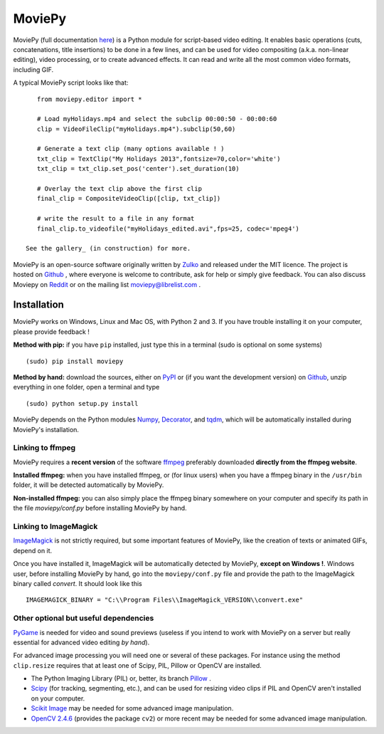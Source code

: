 MoviePy
========

MoviePy (full documentation here_) is a Python module for script-based video editing. It enables basic operations (cuts, concatenations, title insertions) to be done in a few lines, and can be used for video compositing (a.k.a. non-linear editing), video processing, or to create advanced effects. It can read and write all the most common video formats, including GIF.

A typical MoviePy script looks like that: ::

    from moviepy.editor import *
    
    # Load myHolidays.mp4 and select the subclip 00:00:50 - 00:00:60
    clip = VideoFileClip("myHolidays.mp4").subclip(50,60)
    
    # Generate a text clip (many options available ! )
    txt_clip = TextClip("My Holidays 2013",fontsize=70,color='white')
    txt_clip = txt_clip.set_pos('center').set_duration(10)
    
    # Overlay the text clip above the first clip
    final_clip = CompositeVideoClip([clip, txt_clip])
    
    # write the result to a file in any format
    final_clip.to_videofile("myHolidays_edited.avi",fps=25, codec='mpeg4')

 See the gallery_ (in construction) for more.

MoviePy is an open-source software originally written by Zulko_ and released under the MIT licence. The project is hosted on Github_ , where everyone is welcome to contribute, ask for help or simply give feedback. 
You can also discuss Moviepy on Reddit_ or on the mailing list moviepy@librelist.com .



Installation
--------------

MoviePy works on Windows, Linux and Mac OS, with Python 2 and 3. If you have trouble installing it on your computer, please provide feedback ! 

**Method with pip:** if you have ``pip`` installed, just type this in a terminal (sudo is optional on some systems) ::
    
    (sudo) pip install moviepy

**Method by hand:** download the sources, either on PyPI_ or (if you want the development version) on Github_, unzip everything in one folder, open a terminal and type ::
    
    (sudo) python setup.py install

MoviePy depends on the Python modules Numpy_, Decorator_, and tqdm_, which will be automatically installed during MoviePy's installation.

    
Linking to ffmpeg
~~~~~~~~~~~~~~~~~~

MoviePy requires a **recent version** of the software ffmpeg_ preferably downloaded **directly from the ffmpeg website**.

**Installed ffmpeg:** when you have installed ffmpeg, or (for linux users) when you have a ffmpeg binary in the ``/usr/bin`` folder, it will be detected automatically by MoviePy.

**Non-installed ffmpeg:** you can also simply place the ffmpeg binary somewhere on your computer and specify its path in the file `moviepy/conf.py` before installing MoviePy by hand.

Linking to ImageMagick
~~~~~~~~~~~~~~~~~~~~~~~~

ImageMagick_ is not strictly required, but some important features of MoviePy, like the creation of texts or animated GIFs, depend on it.

Once you have installed it, ImageMagick will be automatically detected by MoviePy, **except on Windows !**. Windows user, before installing MoviePy by hand, go into the ``moviepy/conf.py`` file and provide the path to the ImageMagick binary called `convert`. It should look like this ::
    
    IMAGEMAGICK_BINARY = "C:\\Program Files\\ImageMagick_VERSION\\convert.exe"


Other optional but useful dependencies
~~~~~~~~~~~~~~~~~~~~~~~~~~~~~~~~~~~~~~~

PyGame_ is needed for video and sound previews (useless if you intend to work with MoviePy on a server but really essential for advanced video editing *by hand*).

For advanced image processing you will need one or several of these packages. For instance using the method ``clip.resize`` requires that at least one of Scipy, PIL, Pillow or OpenCV are installed.

- The Python Imaging Library (PIL) or, better, its branch Pillow_ .
- Scipy_ (for tracking, segmenting, etc.), and can be used for resizing video clips if PIL and OpenCV aren't installed on your computer.
- `Scikit Image`_ may be needed for some advanced image manipulation.
- `OpenCV 2.4.6`_ (provides the package ``cv2``) or more recent may be needed for some advanced image manipulation.


.. _gallery: http://zulko.github.io/moviepy/gallery.html
.. _Reddit: http://www.reddit.com/r/moviepy/
.. _PyPI: https://pypi.python.org/pypi/moviepy
.. _Pillow: http://pillow.readthedocs.org/en/latest/
.. _Zulko : https://github.com/Zulko
.. _Github: https://github.com/Zulko/moviepy
.. _here: http://zulko.github.io/moviepy/
.. _Scipy: http://www.scipy.org/
.. _`download MoviePy`: https://github.com/Zulko/moviepy
.. _`OpenCV 2.4.6`: http://sourceforge.net/projects/opencvlibrary/files/
.. _Pygame: http://www.pygame.org/download.shtml
.. _Numpy: http://www.scipy.org/install.html
.. _`Scikit Image`: http://scikit-image.org/download.html
.. _Decorator: https://pypi.python.org/pypi/decorator
.. _tqdm: https://github.com/noamraph/tqdm


.. _ffmpeg: http://www.ffmpeg.org/download.html 
.. _ImageMagick: http://www.imagemagick.org/script/index.php

